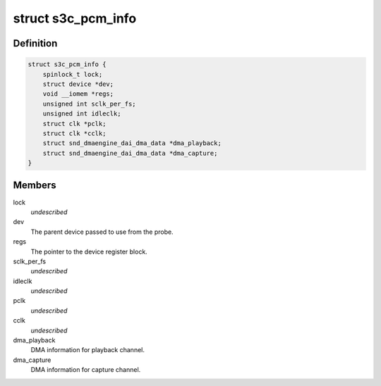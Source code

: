.. -*- coding: utf-8; mode: rst -*-
.. src-file: sound/soc/samsung/pcm.c

.. _`s3c_pcm_info`:

struct s3c_pcm_info
===================

.. c:type:: struct s3c_pcm_info

    S3C PCM Controller information

.. _`s3c_pcm_info.definition`:

Definition
----------

.. code-block:: c

    struct s3c_pcm_info {
        spinlock_t lock;
        struct device *dev;
        void __iomem *regs;
        unsigned int sclk_per_fs;
        unsigned int idleclk;
        struct clk *pclk;
        struct clk *cclk;
        struct snd_dmaengine_dai_dma_data *dma_playback;
        struct snd_dmaengine_dai_dma_data *dma_capture;
    }

.. _`s3c_pcm_info.members`:

Members
-------

lock
    *undescribed*

dev
    The parent device passed to use from the probe.

regs
    The pointer to the device register block.

sclk_per_fs
    *undescribed*

idleclk
    *undescribed*

pclk
    *undescribed*

cclk
    *undescribed*

dma_playback
    DMA information for playback channel.

dma_capture
    DMA information for capture channel.

.. This file was automatic generated / don't edit.


